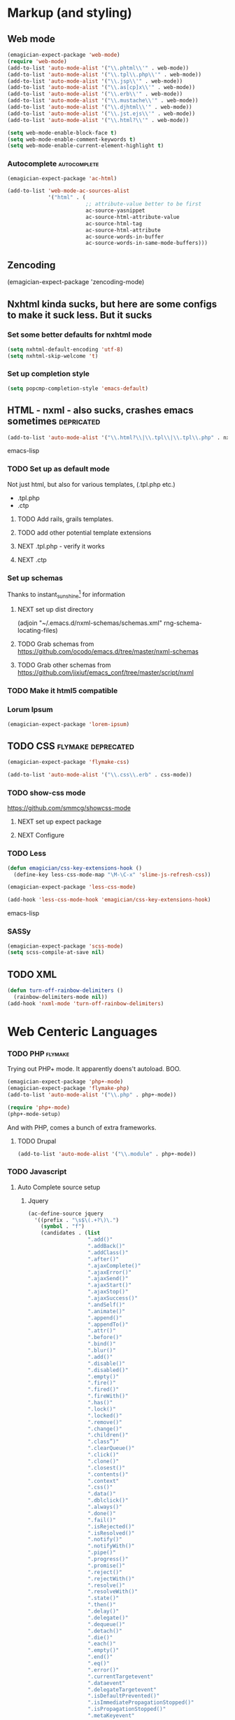 * Markup (and styling)
** Web mode 
#+begin_src emacs-lisp 
(emagician-expect-package 'web-mode)
(require 'web-mode)
(add-to-list 'auto-mode-alist '("\\.phtml\\'" . web-mode))
(add-to-list 'auto-mode-alist '("\\.tpl\\.php\\'" . web-mode))
(add-to-list 'auto-mode-alist '("\\.jsp\\'" . web-mode))
(add-to-list 'auto-mode-alist '("\\.as[cp]x\\'" . web-mode))
(add-to-list 'auto-mode-alist '("\\.erb\\'" . web-mode))
(add-to-list 'auto-mode-alist '("\\.mustache\\'" . web-mode))
(add-to-list 'auto-mode-alist '("\\.djhtml\\'" . web-mode))
(add-to-list 'auto-mode-alist '("\\.jst.ejs\\'" . web-mode))
(add-to-list 'auto-mode-alist '("\\.html?\\'" . web-mode))
#+end_src


#+begin_src emacs-lisp
(setq web-mode-enable-block-face t)
(setq web-mode-enable-comment-keywords t)
(setq web-mode-enable-current-element-highlight t)
#+end_src

*** Autocomplete :autocomplete:
#+begin_src emacs-lisp 
(emagician-expect-package 'ac-html)

(add-to-list 'web-mode-ac-sources-alist
             '("html" . (
                         ;; attribute-value better to be first
                         ac-source-yasnippet
                         ac-source-html-attribute-value
                         ac-source-html-tag
                         ac-source-html-attribute
                         ac-source-words-in-buffer
                         ac-source-words-in-same-mode-buffers)))
#+end_src



** Zencoding

(emagician-expect-package 'zencoding-mode)
** Nxhtml kinda sucks, but here are some configs to make it suck less. But it sucks
*** Set some better defaults for nxhtml mode

#+begin_src emacs-lisp :tangle no
(setq nxhtml-default-encoding 'utf-8)
(setq nxhtml-skip-welcome 't)
#+end_src

*** Set up completion style
#+begin_src emacs-lisp :tangle no
(setq popcmp-completion-style 'emacs-default)
#+end_src
**  HTML - nxml - also sucks, crashes emacs sometimes  :depricated:
#+begin_src emacs-lisp :tangle no
  (add-to-list 'auto-mode-alist '("\\.html?\\|\\.tpl\\|\\.tpl\\.php" . nxml-mode))  
#+end_src emacs-lisp
*** TODO Set up as default mode

	Not just html, but also for various templates, (.tpl.php etc.)

	- .tpl.php
	- .ctp
	
**** TODO Add rails, grails templates.
**** TODO add other potential template extensions  
**** NEXT .tpl.php - verify it works 
**** NEXT .ctp


*** Set up schemas

Thanks to instant_sunshine[fn:1] for information 

**** NEXT set up dist directory 
(adjoin "~/.emacs.d/nxml-schemas/schemas.xml" rng-schema-locating-files)

**** TODO Grab schemas from https://github.com/ocodo/emacs.d/tree/master/nxml-schemas
**** TODO Grab other schemas from https://github.com/jixiuf/emacs_conf/tree/master/script/nxml

*** TODO Make it html5 compatible

*** Lorum Ipsum
#+begin_src emacs-lisp
(emagician-expect-package 'lorem-ipsum)
#+end_src

** TODO CSS															:flymake:deprecated:
#+begin_src emacs-lisp :tangle no
(emagician-expect-package 'flymake-css)
#+end_src

#+begin_src emacs-lisp 
(add-to-list 'auto-mode-alist '("\\.css\\.erb" . css-mode))
#+end_src 


*** TODO show-css mode 
	https://github.com/smmcg/showcss-mode
**** NEXT set up expect package
**** NEXT Configure
*** TODO Less
#+begin_src emacs-lisp 
  (defun emagician/css-key-extensions-hook ()
    (define-key less-css-mode-map "\M-\C-x" 'slime-js-refresh-css))
#+end_src

#+begin_src emacs-lisp
(emagician-expect-package 'less-css-mode)

(add-hook 'less-css-mode-hook 'emagician/css-key-extensions-hook)
#+end_src emacs-lisp



*** SASSy
#+begin_src emacs-lisp
  (emagician-expect-package 'scss-mode)
  (setq scss-compile-at-save nil)
#+end_src

** TODO XML

#+begin_src emacs-lisp
  (defun turn-off-rainbow-delimiters ()
    (rainbow-delimiters-mode nil))
  (add-hook 'nxml-mode 'turn-off-rainbow-delimiters)
#+end_src 




* Web Centeric Languages
*** TODO PHP														:flymake:
	
	Trying out PHP+ mode.  It apparently doens't autoload. BOO.

#+begin_src emacs-lisp
  (emagician-expect-package 'php+-mode) 
  (emagician-expect-package 'flymake-php)
  (add-to-list 'auto-mode-alist '("\\.php" . php+-mode))
  
  (require 'php+-mode)
  (php+-mode-setup)
  #+end_src

And with PHP, comes a bunch of extra frameworks. 

**** TODO Drupal

#+begin_src emacs-lisp
(add-to-list 'auto-mode-alist '("\\.module" . php+-mode))
#+end_src
	 
*** TODO Javascript
**** Auto Complete source setup
***** Jquery
#+begin_src emacs-lisp
  (ac-define-source jquery
    '((prefix . "\s$\(.+?\)\.")
      (symbol . "f")
      (candidates . (list 
                     ".add()"
                     ".addBack()"
                     ".addClass()"
                     ".after()"
                     ".ajaxComplete()"
                     ".ajaxError()"
                     ".ajaxSend()"
                     ".ajaxStart()"
                     ".ajaxStop()"
                     ".ajaxSuccess()"
                     ".andSelf()"
                     ".animate()"
                     ".append()"
                     ".appendTo()"
                     ".attr()"
                     ".before()"
                     ".bind()"
                     ".blur()"
                     ".add()"
                     ".disable()"
                     ".disabled()"
                     ".empty()"
                     ".fire()"
                     ".fired()"
                     ".fireWith()"
                     ".has()"
                     ".lock()"
                     ".locked()"
                     ".remove()"
                     ".change()"
                     ".children()"
                     ".class”)"
                     ".clearQueue()"
                     ".click()"
                     ".clone()"
                     ".closest()"
                     ".contents()"
                     ".context"
                     ".css()"
                     ".data()"
                     ".dblclick()"
                     ".always()"
                     ".done()"
                     ".fail()"
                     ".isRejected()"
                     ".isResolved()"
                     ".notify()"
                     ".notifyWith()"
                     ".pipe()"
                     ".progress()"
                     ".promise()"
                     ".reject()"
                     ".rejectWith()"
                     ".resolve()"
                     ".resolveWith()"
                     ".state()"
                     ".then()"
                     ".delay()"
                     ".delegate()"
                     ".dequeue()"
                     ".detach()"
                     ".die()"
                     ".each()"
                     ".empty()"
                     ".end()"
                     ".eq()"
                     ".error()"
                     ".currentTargetevent"
                     ".dataevent"
                     ".delegateTargetevent"
                     ".isDefaultPrevented()"
                     ".isImmediatePropagationStopped()"
                     ".isPropagationStopped()"
                     ".metaKeyevent"
                     ".namespaceevent"
                     ".pageXevent"
                     ".pageYevent"
                     ".preventDefault()"
                     ".relatedTargetevent"
                     ".resultevent"
                     ".stopImmediatePropagation()"
                     ".stopPropagation()"
                     ".targetevent"
                     ".timeStampevent"
                     ".typeevent"
                     ".which"
                     ".fadeIn()"
                     ".fadeOut()"
                     ".fadeTo()"
                     ".fadeToggle()"
                     ".filter()"
                     ".find()"
                     ".finish()"
                     ".first()"
                     ".focus()"
                     ".focusin()"
                     ".focusout()"
                     ".get()"
                     ".has()"
                     ".hasClass()"
                     ".height()"
                     ".hide()"
                     ".hover()"
                     ".html()"
                     ".index()"
                     ".innerHeight()"
                     ".innerWidth()"
                     ".insertAfter()"
                     ".insertBefore()"
                     ".is()"
                     ".jqueryy"
                     ".ajax()"
                     ".ajaxPrefilter()"
                     ".ajaxSetup()"
                     ".ajaxTransport()"
                     ".boxModel"
                     ".browser"
                     ".Callbacks()"
                     ".contains()"
                     ".cssHooks"
                     ".data()"
                     ".Deferred()"
                     ".dequeue()"
                     ".each()"
                     ".error()"
                     ".extend()"
                     ".fn"
                     ".extend()"
                     ".fx"
                     ".interval"
                     ".fx"
                     ".get()"
                     ".getJSON()"
                     ".getScript()"
                     ".globalEval()"
                     ".grep()"
                     ".hasData()"
                     ".holdReady()"
                     ".inArray()"
                     ".isArray()"
                     ".isEmptyObject()"
                     ".isFunction()"
                     ".isNumeric()"
                     ".isPlainObject()"
                     ".isWindow()"
                     ".isXMLDoc()"
                     ".makeArray()"
                     ".map()"
                     ".merge()"
                     ".noConflict()"
                     ".noop()"
                     ".now()"
                     ".param()"
                     ".parseHTML()"
                     ".parseJSON()"
                     ".parseXML()"
                     ".post()"
                     ".proxy()"
                     ".queue()"
                     ".removeData()"
                     ".sub()"
                     ".supportjQuery"
                     ".trim()"
                     ".type()"
                     ".unique()"
                     ".when()"
                     ".keydown()"
                     ".keypress()"
                     ".keyup()"
                     ".last()"
                     ".length"
                     ".live()"
                     ".load()"
                     ".load()"
                     ".map()"
                     ".mousedown()"
                     ".mouseenter()"
                     ".mouseleave()"
                     ".mousemove()"
                     ".mouseout()"
                     ".mouseover()"
                     ".mouseup()"
                     ".next()"
                     ".nextAll()"
                     ".nextUntil()"
                     ".not()"
                     ".off()"
                     ".offset()"
                     ".offsetParent()"
                     ".on()"
                     ".one()"
                     ".outerHeight()"
                     ".outerWidth()"
                     ".parent()"
                     ".parents()"
                     ".parentsUntil()"
                     ".position()"
                     ".prepend()"
                     ".prependTo()"
                     ".prev()"
                     ".prevAll()"
                     ".prevUntil()"
                     ".promise()"
                     ".prop()"
                     ".pushStack()"
                     ".queue()"
                     ".ready()"
                     ".remove()"
                     ".removeAttr()"
                     ".removeClass()"
                     ".removeData()"
                     ".removeProp()"
                     ".replaceAll()"
                     ".replaceWith()"
                     ".resize()"
                     ".scroll()"
                     ".scrollLeft()"
                     ".scrollTop()"
                     ".select()"
                     ".selector"
                     ".serialize()"
                     ".serializeArray()"
                     ".show()"
                     ".siblings()"
                     ".size()"
                     ".slice()"
                     ".slideDown()"
                     ".slideToggle()"
                     ".slideUp()"
                     ".stop()"
                     ".submit()"
                     ".text()"
                     ".toArray()"
                     ".toggle()"
                     ".toggle()"
                     ".toggleClass()"
                     ".trigger()"
                     ".triggerHandler()"
                     ".unbind()"
                     ".undelegate()"
                     ".unload()"
                     ".unwrap()"
                     ".val()"
                     ".width()"
                     ".wrap()"
                     ".wrapAll()"
                     ".wrapInner()"))))
#+end_src

***** Underscore
#+begin_src emacs-lisp
  (ac-define-source underscore
    '((prefix . "\s_\\.")
      (symbol . "f")
      (candidates . (list 
                     "each"
                     "map"
                     "reduce"
                     "reduceRight"
                     "find"
                     "filter"
                     "where"
                     "findWhere"
                     "reject"
                     "every"
                     "some"
                     "contains"
                     "invoke"
                     "pluck"
                     "max"
                     "min"
                     "sortBy"
                     "groupBy"
                     "indexBy"
                     "countBy"
                     "shuffle"
                     "sample"
                     "toArray"
                     "size"
                     "first"
                     "initial"
                     "last"
                     "rest"
                     "compact"
                     "flatten"
                     "without"
                     "union"
                     "intersection"
                     "difference"
                     "uniq"
                     "zip"
                     "object"
                     "indexOf"
                     "lastIndexOf"
                     "sortedIndex"
                     "range"
                     "bind"
                     "bindAll"
                     "partial"
                     "memoize"
                     "delay"
                     "defer"
                     "throttle"
                     "debounce"
                     "once"
                     "after"
                     "wrap"
                     "compose"
                     "keys"
                     "values"
                     "pairs"
                     "invert"
                     "functions"
                     "extend"
                     "pick"
                     "omit"
                     "defaults"
                     "clone"
                     "tap"
                     "has"
                     "isEqual"
                     "isEmpty"
                     "isElement"
                     "isArray"
                     "isObject"
                     "isArguments"
                     "isFunction"
                     "isString"
                     "isNumber"
                     "isFinite"
                     "isBoolean"
                     "isDate"
                     "isRegExp"
                     "isNaN"
                     "isNull"
                     "isUndefined"
                     "noConflict"
                     "identity"
                     "times"
                     "random"
                     "mixin"
                     "uniqueId"
                     "escape"
                     "unescape"
                     "result"
                     "template"
                     "chain"
                     "value"))))
  
  
#+end_src

**** Pretty print the JSON object following point
#+begin_src emacs-lisp
(defun emagician-web/pp-json ()
  "Pretty-print the json object following point.
Originally called esk-pp-json, from the Emacs Starter Kit."
  (interactive)
  (require 'json)
  (let ((json-object (save-excursion (json-read))))
    (switch-to-buffer "*json*")
    (delete-region (point-min) (point-max))
    (insert (pp json-object))
    (goto-char (point-min))))
#+end_src


**** Slime-js
***** TODO set up dev-mode for this. 
#+begin_src emacs-lisp :tangle no
(when (not (string= system-name "my-melody"))
  (add-to-list 'load-path "~/Dropbox/Creativity/code/emacs-projects/slime-js")
  (slime-setup '(slime-js slime-repl))
  (setq slime-js-swank-command "/usr/local/bin/swank-js")
  (setq slime-js-swank-args '()))
;;  (setq slime-js-swank-command "/usr/local/bin/npm")
;;  (setq slime-js-swank-args '("run" "swank"))
#+end_src
***** TODO set up swank js properly through a combo on NPM magic and making the package available

**** Node Setup
#+begin_src emacs-lisp
(emagician/add-to-path "/usr/local/share/npm/bin")
#+end_src
**** TODO http://www.randomsample.de/dru5/node/147

**** Coffee Script Setup
#+begin_src emacs-lisp
(emagician-expect-package 'coffee-mode)
(add-to-list 'auto-mode-alist '("\\.coffee.erb" . coffee-mode))
(eval-after-load 'coffee-mode '(define-key coffee-mode-map [(meta r)] 'coffee-compile-buffer))
#+end_src

Coffeescript is almost always indented by 2 spaces.

#+begin_src emacs-lisp
(setq coffee-tab-width 2)
#+end_src

***** Autocomplete for Coffeescript
#+begin_src emacs-lisp
            (defun emagician/ac-setup/coffeescript-mode-setup ()
              (setq ac-sources '(ac-source-yasnippet 
                                 ac-source-words-in-buffer 
                                 ac-source-words-in-same-mode-buffers
                                 ac-source-underscore
                                 ac-source-jquery))
              (auto-complete-mode t))
            
            (add-hook 'coffee-mode-hook 'emagician/ac-setup/coffeescript-mode-setup)
#+end_src

*** TODO JSP

*** TODO ASP
* Other Misc Web Goodness
** Apache config editing
#+begin_src emacs-lisp
(emagician-expect-package 'apache-mode)
#+end_src
** Websockets
#+begin_src emacs-lisp
(emagician-expect-package 'websocket)
#+end_src
** REST Client
#+begin_src emacs-lisp
(emagician-expect-package 'restclient)
#+end_src
* Footnotes

[fn:1] http://www.reddit.com/r/emacs/comments/1a8zk1/nxmlmode_and_schemas_do_you/
	
	
